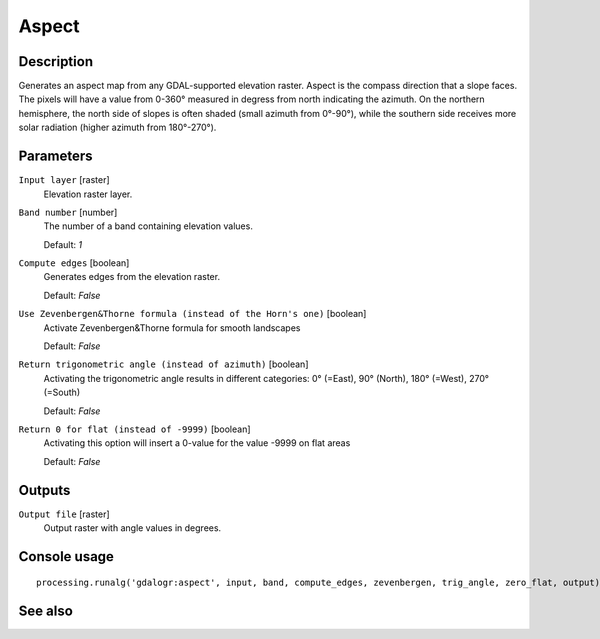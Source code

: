 Aspect
======

Description
-----------

Generates an aspect map from any GDAL-supported elevation raster.
Aspect is the compass direction that a slope faces. The pixels will
have a value from 0-360° measured in degress from north indicating the azimuth.
On the northern hemisphere, the north side of slopes is often shaded (small azimuth from 0°-90°),
while the southern side receives more solar radiation (higher azimuth from 180°-270°).

Parameters
----------

``Input layer`` [raster]
  Elevation raster layer.

``Band number`` [number]
  The number of a band containing elevation values.

  Default: *1*

``Compute edges`` [boolean]
  Generates edges from the elevation raster.

  Default: *False*

``Use Zevenbergen&Thorne formula (instead of the Horn's one)`` [boolean]
  Activate Zevenbergen&Thorne formula for smooth landscapes

  Default: *False*

``Return trigonometric angle (instead of azimuth)`` [boolean]
  Activating the trigonometric angle results in different categories: 0° (=East), 90° (North), 180° (=West), 270° (=South)

  Default: *False*

``Return 0 for flat (instead of -9999)`` [boolean]
  Activating this option will insert a 0-value for the value -9999 on flat areas

  Default: *False*

Outputs
-------

``Output file`` [raster]
  Output raster with angle values in degrees.

Console usage
-------------

::

  processing.runalg('gdalogr:aspect', input, band, compute_edges, zevenbergen, trig_angle, zero_flat, output)

See also
--------

